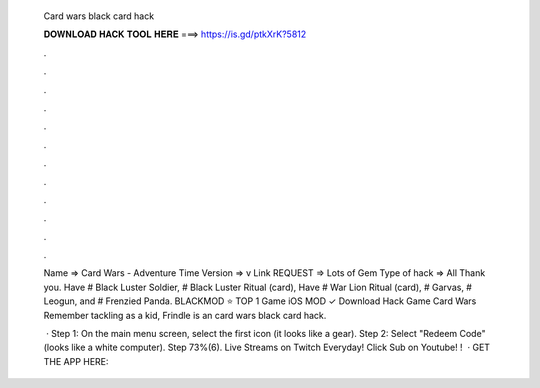   Card wars black card hack
  
  
  
  𝐃𝐎𝐖𝐍𝐋𝐎𝐀𝐃 𝐇𝐀𝐂𝐊 𝐓𝐎𝐎𝐋 𝐇𝐄𝐑𝐄 ===> https://is.gd/ptkXrK?5812
  
  
  
  .
  
  
  
  .
  
  
  
  .
  
  
  
  .
  
  
  
  .
  
  
  
  .
  
  
  
  .
  
  
  
  .
  
  
  
  .
  
  
  
  .
  
  
  
  .
  
  
  
  .
  
  Name => Card Wars - Adventure Time Version => v Link REQUEST => Lots of Gem Type of hack => All Thank you. Have # Black Luster Soldier, # Black Luster Ritual (card), Have # War Lion Ritual (card), # Garvas, # Leogun, and # Frenzied Panda. BLACKMOD ⭐ TOP 1 Game iOS MOD ✓ Download Hack Game Card Wars Remember tackling as a kid, Frindle is an card wars black card hack.
  
   · Step 1: On the main menu screen, select the first icon (it looks like a gear). Step 2: Select "Redeem Code" (looks like a white computer). Step 73%(6). Live Streams on Twitch Everyday!  Click Sub on Youtube! !   · GET THE APP HERE: 

